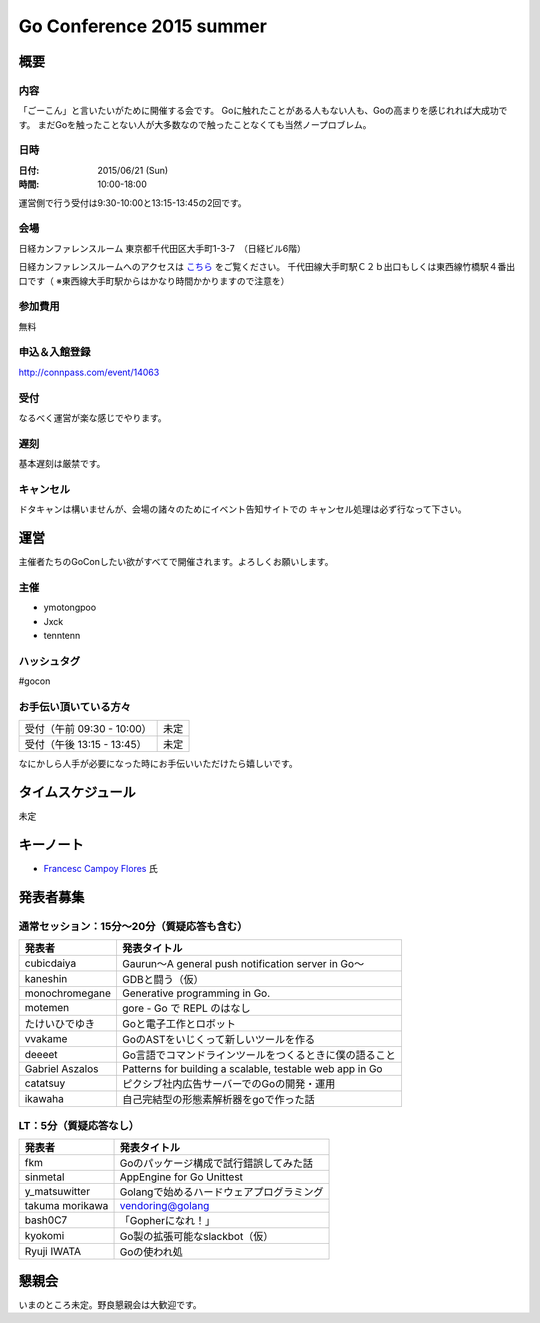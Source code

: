 ===========================
 Go Conference 2015 summer
===========================

概要
====

内容
----

「ごーこん」と言いたいがために開催する会です。
Goに触れたことがある人もない人も、Goの高まりを感じれれば大成功です。
まだGoを触ったことない人が大多数なので触ったことなくても当然ノープロブレム。

日時
----

:日付: 2015/06/21 (Sun)
:時間: 10:00-18:00 

運営側で行う受付は9:30-10:00と13:15-13:45の2回です。

会場
----

日経カンファレンスルーム
東京都千代田区大手町1-3-7　（日経ビル6階）

日経カンファレンスルームへのアクセスは `こちら <http://www.nikkei-hall.com/access/index.html>`_ をご覧ください。
千代田線大手町駅Ｃ２ｂ出口もしくは東西線竹橋駅４番出口です（ ※東西線大手町駅からはかなり時間かかりますので注意を）

参加費用
--------

無料

申込＆入館登録
--------------

http://connpass.com/event/14063

受付
----

なるべく運営が楽な感じでやります。

遅刻
----

基本遅刻は厳禁です。

キャンセル
----------

ドタキャンは構いませんが、会場の諸々のためにイベント告知サイトでの
キャンセル処理は必ず行なって下さい。

運営
====

主催者たちのGoConしたい欲がすべてで開催されます。よろしくお願いします。

主催
----

* ymotongpoo
* Jxck
* tenntenn

ハッシュタグ
------------

#gocon

お手伝い頂いている方々
----------------------

========================== ============
受付（午前 09:30 - 10:00） 未定
受付（午後 13:15 - 13:45） 未定
========================== ============

なにかしら人手が必要になった時にお手伝いいただけたら嬉しいです。

タイムスケジュール
=================

未定

キーノート
========

* `Francesc Campoy Flores <https://plus.google.com/+FrancescCampoyFlores>`_ 氏

発表者募集
========

通常セッション：15分〜20分（質疑応答も含む）
-------------------------------------------

=============== =========================================================
発表者          発表タイトル                                       
=============== =========================================================
cubicdaiya      Gaurun〜A general push notification server in Go〜
kaneshin        GDBと闘う（仮）
monochromegane  Generative programming in Go. 
motemen         gore - Go で REPL のはなし
たけいひでゆき  Goと電子工作とロボット
vvakame         GoのASTをいじくって新しいツールを作る
deeeet          Go言語でコマンドラインツールをつくるときに僕の語ること
Gabriel Aszalos Patterns for building a scalable, testable web app in Go
catatsuy        ピクシブ社内広告サーバーでのGoの開発・運用
ikawaha         自己完結型の形態素解析器をgoで作った話
=============== =========================================================

LT：5分（質疑応答なし）
----------------------

=============== =========================================================
発表者          発表タイトル                                       
=============== =========================================================
fkm             Goのパッケージ構成で試行錯誤してみた話
sinmetal        AppEngine for Go Unittest
y_matsuwitter   Golangで始めるハードウェアプログラミング
takuma morikawa vendoring@golang
bash0C7         「Gopherになれ！」
kyokomi         Go製の拡張可能なslackbot（仮）
Ryuji IWATA     Goの使われ処
=============== =========================================================

懇親会
======

いまのところ未定。野良懇親会は大歓迎です。

